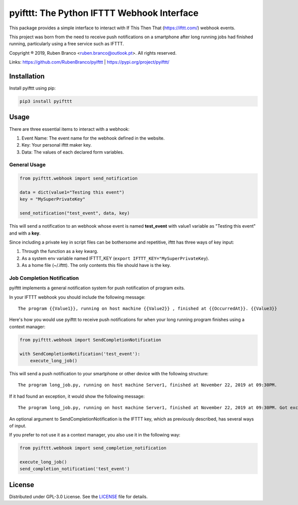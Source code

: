 pyifttt: The Python IFTTT Webhook Interface
===========================================

This package provides a simple interface to interact with If This Then That (https://ifttt.com/) webhook events.

This project was born from the need to receive push notifications on a smartphone after long running jobs had finished running, particularly using a free service such as IFTTT.

Copyright ® 2019, Ruben Branco <ruben.branco@outlook.pt>. All rights reserved.

Links: https://github.com/RubenBranco/pyifttt | https://pypi.org/project/pyifttt/

Installation
------------

Install pyifttt using pip:

.. code:: bash

    pip3 install pyifttt

Usage
-----

There are three essential items to interact with a webhook:

1. Event Name: The event name for the webhook defined in the website.
2. Key: Your personal ifttt maker key.
3. Data: The values of each declared form variables.

General Usage
^^^^^^^^^^^^^

.. code:: python

    from pyifttt.webhook import send_notification

    data = dict(value1="Testing this event")
    key = "MySuperPrivateKey"

    send_notification("test_event", data, key)

This will send a notification to an webhook whose event is named **test_event** with value1 variable as "Testing this event" and with a **key**.

Since including a private key in script files can be bothersome and repetitive, ifttt has three ways of key input:

1. Through the function as a key kwarg.
2. As a system env variable named IFTTT_KEY (``export IFTTT_KEY="MySuperPrivateKey``).
3. As a home file (~/.ifttt). The only contents this file should have is the key.

Job Completion Notification
^^^^^^^^^^^^^^^^^^^^^^^^^^^

pyifttt implements a general notification system for push notification of program exits.

In your IFTTT webhook you should include the following message:

::

    The program {{Value1}}, running on host machine {{Value2}} , finished at {{OccurredAt}}. {{Value3}}

Here's how you would use pyifttt to receive push notifications for when your long running program finishes using a context manager:

.. code:: python

    from pyifttt.webhook import SendCompletionNotification

    with SendCompletionNotification('test_event'):
        execute_long_job()

This will send a push notification to your smartphone or other device with the following structure:

::

    The program long_job.py, running on host machine Server1, finished at November 22, 2019 at 09:30PM.

If it had found an exception, it would show the following message:

::

    The program long_job.py, running on host machine Server1, finished at November 22, 2019 at 09:30PM. Got exception KeyboardInterrupt.

An optional argument to SendCompletionNotification is the IFTTT key, which as previously described, has several ways of input.

If you prefer to not use it as a context manager, you also use it in the following way:

.. code:: python

    from pyifttt.webhook import send_completion_notification

    execute_long_job()
    send_completion_notification('test_event')


License
-------

Distributed under GPL-3.0 License. See the `LICENSE`_ file for details.

.. _LICENSE: https://github.com/RubenBranco/pyifttt/blob/master/LICENSE


